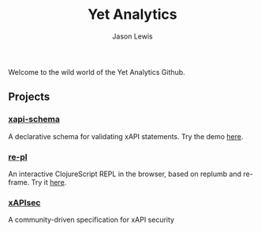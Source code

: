 #+TITLE: Yet Analytics
#+AUTHOR: Jason Lewis
#+EMAIL: jason@yetanalytics.com

#+HTML_HEAD: <link rel="stylesheet" type="text/css" href="resources/css/style.css"/>


Welcome to the wild world of the Yet Analytics Github.



** Projects

*** [[https://github.com/yetanalytics/xapi-schema][xapi-schema]]
    A declarative schema for validating xAPI statements. Try the demo
    [[http://yetanalytics.github.io/xapi-schema-demo/][here]].

*** [[https://github.com/yetanalytics/re-pl][re-pl]]
    An interactive ClojureScript REPL in the browser, based on replumb
    and re-frame. Try it [[http://yetanalytics.github.io/re-pl/][here]].

*** [[https://github.io/xapisec/xapisec][xAPIsec]]
    A community-driven specification for xAPI security
